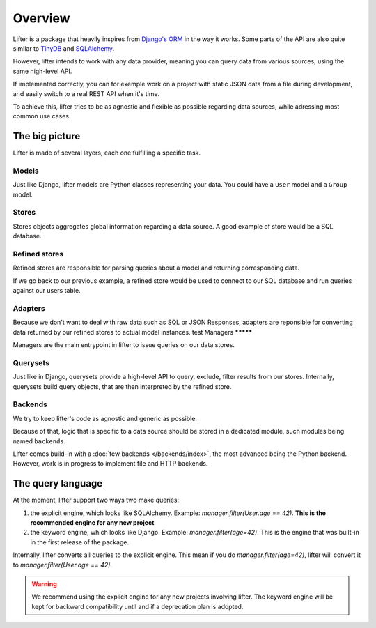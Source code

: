 Overview
========

Lifter is a package that heavily inspires from `Django's ORM`_ in the way it works.
Some parts of the API are also quite similar to `TinyDB`_ and `SQLAlchemy`_.

However, lifter intends to work with any data provider, meaning you can query data from various sources, using the same high-level API.

If implemented correctly, you can for exemple work on a project with static JSON data from a file during development, and easily switch to
a real REST API when it's time.

.. _`Django's ORM`: https://docs.djangoproject.com/en/1.9/topics/db/queries/
.. _TinyDB: http://tinydb.readthedocs.org/en/latest/
.. _SQLAlchemy: http://docs.sqlalchemy.org/en/rel_1_0/orm/tutorial.html#common-filter-operators

To achieve this, lifter tries to be as agnostic and flexible as possible regarding data sources, while adressing most common use cases.

The big picture
---------------

Lifter is made of several layers, each one fulfilling a specific task.

.. graphviz::

    digraph query {
        label="Journey of a query in lifter";
        labelloc="t";
        Manager -> Store;
        "Store" -> "Compiled query";
        "Compiled query" -> "Backend (SQL, REST...)";
        "Backend (SQL, REST...)" -> "Raw results";
        "Raw results" -> "Adapter";
        "Adapter" -> "Model instances";

    }

Models
******

Just like Django, lifter models are Python classes representing your data. You could have a ``User`` model and a ``Group`` model.

Stores
******

Stores objects aggregates global information regarding a data source. A good example of store would be a SQL database.

Refined stores
**************

Refined stores are responsible for parsing queries about a model and returning corresponding data.

If we go back to our previous example, a refined store would be used to connect to our SQL database and run queries against our users table.

Adapters
********

Because we don't want to deal with raw data such as SQL or JSON Responses, adapters are reponsible for converting
data returned by our refined stores to actual model instances.
test
Managers
*********

Managers are the main entrypoint in lifter to issue queries on our data stores.

Querysets
**********

Just like in Django, querysets provide a high-level API to query, exclude, filter results from our stores.
Internally, querysets build query objects, that are then interpreted by the refined store.

Backends
********

We try to keep lifter's code as agnostic and generic as possible.

Because of that, logic that is specific to a data source should be stored in a dedicated module, such modules being named ``backends``.

Lifter comes build-in with a :doc:`few backends </backends/index>`, the most advanced being the Python backend. However, work is in progress
to implement file and HTTP backends.

The query language
-------------------

At the moment, lifter support two ways two make queries:

1. the explicit engine, which looks like SQLAlchemy. Example: `manager.filter(User.age == 42)`. **This is the recommended engine for any new project**
2. the keyword engine, which looks like Django. Example: `manager.filter(age=42)`. This is the engine that was built-in in the first release of the package.

Internally, lifter converts all queries to the explicit engine. This mean if you do `manager.filter(age=42)`,
lifter will convert it to `manager.filter(User.age == 42)`.

.. warning::

    We recommend using the explicit engine for any new projects involving lifter. The keyword engine will be kept
    for backward compatibility until and if a deprecation plan is adopted.
